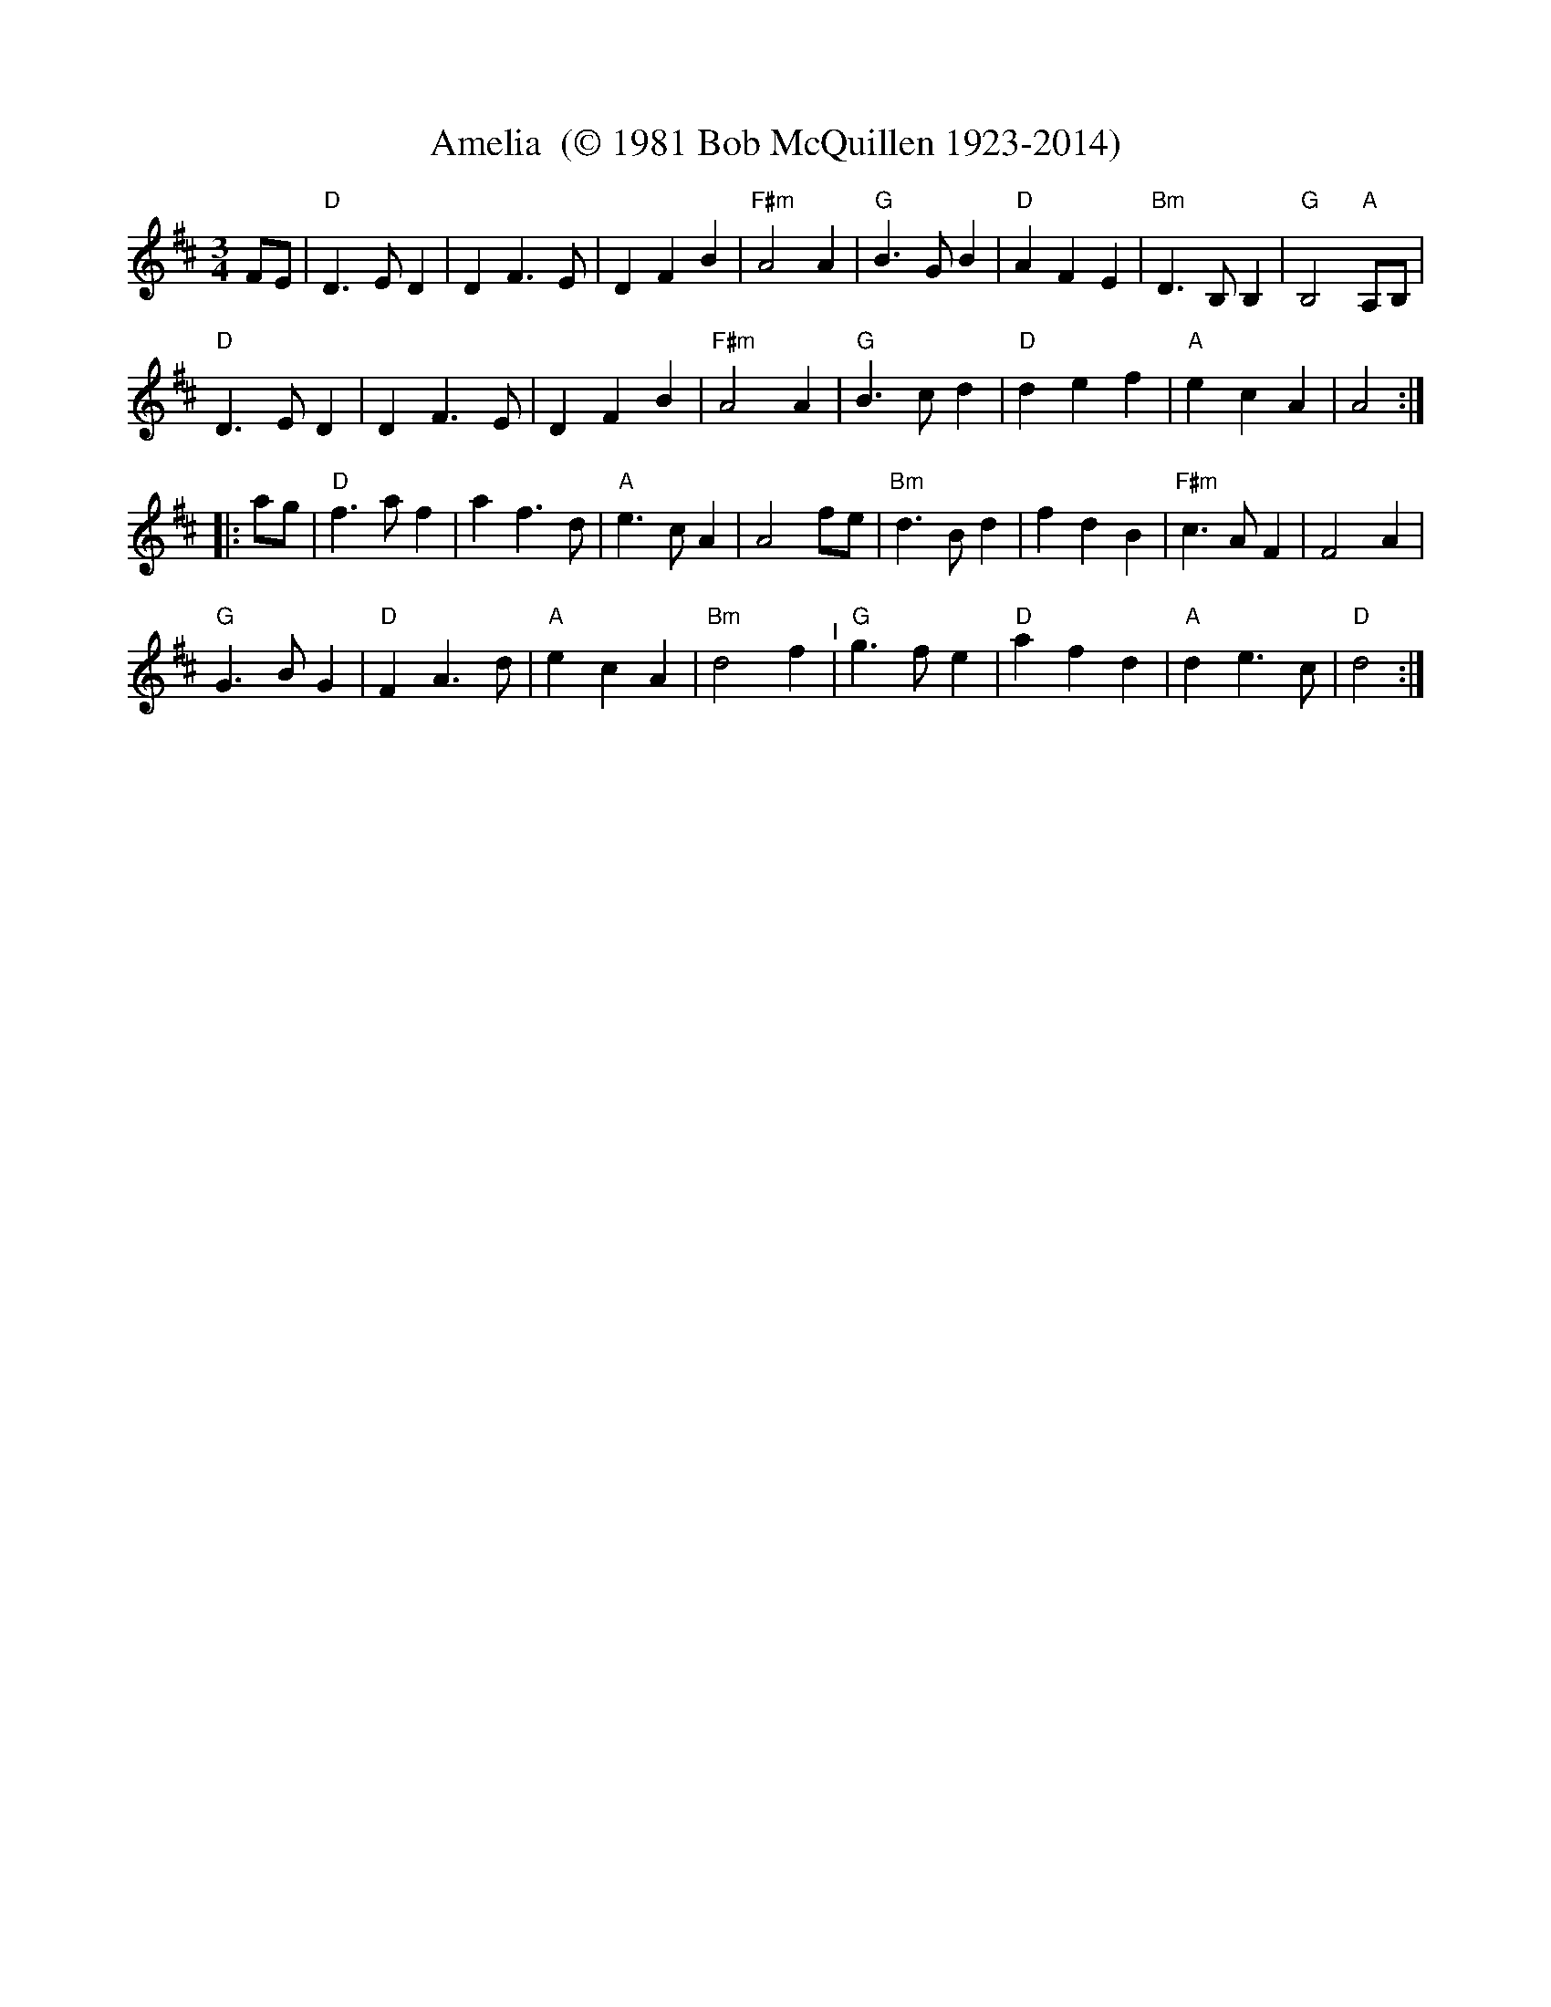 X:1
% %%topspace .7cm
% %%subtitlespace 0cm
% %%composerspace .3cm
% %%musicspace .2cm
% %%staffsep 10pt
T: Amelia  (\251 1981 Bob McQuillen 1923-2014)
M: 3/4
L: 1/8
K: D
                                                        FE   |\
"D"D3 E D2 |    D2 F3  E |     D2 F2  B2  | "F#m"A4     A2   |\
"G"B3 G B2 | "D"A2 F2 E2 | "Bm"D3  B, B,2 |   "G"B,4 "A"A,B, |
"D"D3 E D2 |    D2 F3  E |     D2 F2  B2  | "F#m"A4     A2   |\
"G"B3 c d2 | "D"d2 e2 f2 |  "A"e2 c2  A2  |      A4         :|
|:                                                 ag |\
 "D"f3 a f2 |    a2 f3  d |   "A"e3  c A2 |     A4 fe |\
"Bm"d3 B d2 |    f2 d2 B2 | "F#m"c3  A F2 |     F4 A2 |
 "G"G3 B G2 | "D"F2 A3  d |   "A"e2 c2 A2 | "Bm"d4 f2 "^I"|\
 "G"g3 f e2 | "D"a2 f2 d2 |   "A"d2 e3  c |  "D"d4   :|
% %%stretchlast
% %%vskip 1.5cm
